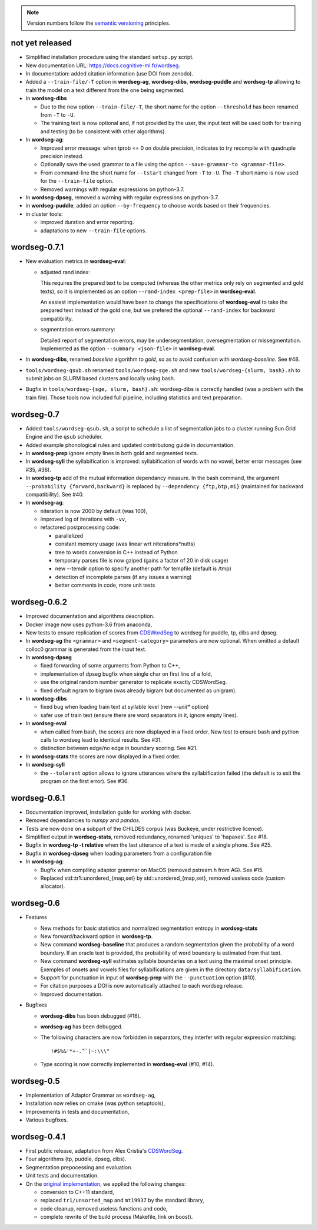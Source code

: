 .. note::
   Version numbers follow the `semantic versioning
   <https://semver.org/>`_ principles.


not yet released
----------------

* Simplified installation procedure using the standard ``setup.py`` script.

* New documentation URL: https://docs.cognitive-ml.fr/wordseg.

* In documentation: added citation information (use DOI from zenodo).

* Added a ``--train-file/-T`` option in **wordseg-ag**, **wordseg-dibs**,
  **wordseg-puddle** and **wordseg-tp** allowing to train the model on a text
  different from the one being segmented.

* In **wordseg-dibs**

  * Due to the new option ``--train-file/-T``, the short name for the option
    ``--threshold`` has been renamed from ``-T`` to ``-U``.

  * The training text is now optional and, if not provided by the user, the input
    text will be used both for training and testing (to be consistent with other
    algorithms).

* In **wordseg-ag**:

  * Improved error message: when tprob == 0 on double
    precision, indicates to try recompile with quadruple precision
    instead.

  * Optionally save the used grammar to a file using the option
    ``--save-grammar-to <grammar-file>``.

  * From command-line the short name for ``--tstart`` changed from ``-T`` to
    ``-U``. The ``-T`` short name is now used for the ``--train-file`` option.

  * Removed warnings with regular expressions on python-3.7.

* In **wordseg-dpseg**, removed a warning with regular expressions on
  python-3.7.

* in **wordseg-puddle**, added an option ``--by-frequency`` to choose words
  based on their frequencies.

* in cluster tools:

  * improved duration and error reporting.

  * adaptations to new ``--train-file`` options.


wordseg-0.7.1
-------------

* New evaluation metrics in **wordseg-eval**:

  * adjusted rand index:

    This requires the prepared text to be computed (whereas the other
    metrics only rely on segmented and gold texts), so it is
    implemented as an option ``--rand-index <prep-file>`` in
    **wordseg-eval**.

    An easiest implementation would have been to change the
    specifications of **wordseg-eval** to take the prepared text
    instead of the gold one, but we prefered the optional
    ``--rand-index`` for backward compatibility.

  * segmentation errors summary:

    Detailed report of segmentation errors, may be undersegmentation,
    oversegmentation or missegmentation. Implemented as the option
    ``--summary <json-file>`` in **wordseg-eval**.

* In **wordseg-dibs**, renamed *baseline* algorithm to *gold*, so as
  to avoid confusion with *wordseg-baseline*. See #48.

* ``tools/wordseg-qsub.sh`` renamed ``tools/wordseg-sge.sh`` and new
  ``tools/wordseg-{slurm, bash}.sh`` to submit jobs on SLURM based
  clusters and locally using bash.

* Bugfix in ``tools/wordseg-{sge, slurm, bash}.sh``: wordseg-dibs is
  correctly handled (was a problem with the train file). Those tools
  now included full pipeline, including statistics and text
  preparation.


wordseg-0.7
-----------

* Added ``tools/wordseg-qsub.sh``, a script to schedule a list of
  segmentation jobs to a cluster running Sun Grid Engine and the
  ``qsub`` scheduler.

* Added example phonological rules and updated contributong guide in
  documentation.

* In **wordseg-prep** ignore empty lines in both gold and segmented
  texts.

* In **wordseg-syll** the syllabification is improved: syllabification
  of words with no vowel, better error messages (see #35, #36).

* In **wordseg-tp** add of the mutual information dependancy
  measure. In the bash command, the argument ``--probability
  {forward,backward}`` is replaced by ``--dependency {ftp,btp,mi}``
  (maintained for backward compatibility). See #40.

* In **wordseg-ag**:

  * niteration is now 2000 by default (was 100),
  * improved log of iterations with ``-vv``,
  * refactored postprocessing code:

    * parallelized
    * constant memory usage (was linear wrt niterations*nutts)
    * tree to words conversion in C++ instead of Python
    * temporary parses file is now gziped (gains a factor of 20 in disk usage)
    * new --temdir option to specify another path for tempfile (default is /tmp)
    * detection of incomplete parses (if any issues a warning)
    * better comments in code, more unit tests


wordseg-0.6.2
-------------

* Improved documentation and algorithms description.

* Docker image now uses python-3.6 from anaconda,

* New tests to ensure replication of scores from `CDSWordSeg
  <https://github.com/alecristia/CDSwordSeg>`_ to wordseg for puddle,
  tp, dibs and dpseg.

* In **wordseg-ag** the ``<grammar>`` and ``<segment-category>``
  parameters are now optional. When omitted a default colloc0 grammar
  is generated from the input text.

* In **wordseg-dpseg**

  * fixed forwarding of some arguments from Python to C++,
  * implementation of dpseg bugfix when single char on first line of
    a fold,
  * use the original random number generator to replicate exactly
    CDSWordSeg.
  * fixed default ngram to bigram (was already bigram but documented
    as unigram).

* In **wordseg-dibs**

  * fixed bug when loading train text at syllable level (new
    *--unit** option)
  * safer use of train text (ensure there are word separators in
    it, ignore empty lines).

* In **wordseg-eval**

  * when called from bash, the scores are now displayed in a fixed
    order. New test to ensure bash and python calls to wordseg lead to
    identical results. See #31.
  * distinction between edge/no edge in boundary scoring. See #21.

* In **wordseg-stats** the scores are now displayed in a fixed order.

* In **wordseg-syll**

  * the ``--tolerant`` option allows to ignore utterances where the
    syllabification failed (the default is to exit the program on the
    first error). See #36.


wordseg-0.6.1
-------------

* Documentation improved, installation guide for working with docker.

* Removed dependancies to *numpy* and *pandas*.

* Tests are now done on a subpart of the CHILDES corpus (was Buckeye,
  under restrictive licence).

* Simplified output in **wordseg-stats**, removed redundancy, renamed
  'uniques' to 'hapaxes'. See #18.

* Bugfix in **wordseg-tp -t relative** when the last utterance of a
  text is made of a single phone. See #25.

* Bugfix in **wordseg-dpseg** when loading parameters from a configuration file

* In **wordseg-ag**:

  * Bugfix when compiling adaptor grammar on MacOS (removed pstream.h
    from AG). See #15.

  * Replaced std::tr1::unordered_{map,set} by std::unordered_{map,set},
    removed useless code (custom allocator).


wordseg-0.6
-----------

* Features

  * New methods for basic statistics and normalized segmentation
    entropy in **wordseg-stats**

  * New forward/backward option in **wordseg-tp**.

  * New command **wordseg-baseline** that produces a random
    segmentation given the probability of a word boundary. If an
    oracle text is provided, the probability of word boundary is
    estimated from that text.

  * New command **wordseg-syll** estimates syllable boundaries on a
    text using the maximal onset principle. Exemples of onsets and
    vowels files for syllabifications are given in the directory
    ``data/syllabification``.

  * Support for punctuation in input of **wordseg-prep** with the
    ``--punctuation`` option (#10).

  * For citation purposes a DOI is now automatically attached to
    each wordseg release.

  * Improved documentation.

* Bugfixes

  * **wordseg-dibs** has been debugged (#16).

  * **wordseg-ag** has been debugged.

  * The following characters are now forbidden in separators, they
    interfer with regular expression matching::

      !#$%&'*+-.^`|~:\\\"

  * Type scoring is now correctly implemented in **wordseg-eval**
    (#10, #14).


wordseg-0.5
-----------

* Implementation of Adaptor Grammar as ``wordseg-ag``,
* Installation now relies on cmake (was python setuptools),
* Improvements in tests and documentation,
* Various bugfixes.


wordseg-0.4.1
-------------

* First public release, adaptation from Alex Cristia's
  `CDSWordSeg <https://github.com/alecristia/CDSwordSeg>`_.
* Four algorithms (tp, puddle, dpseg, dibs).
* Segmentation prepocessing and evaluation.
* Unit tests and documentation.
* On the `original implementation
  <https://github.com/lawphill/phillips-pearl2014>`_, we applied the
  following changes:

  * conversion to C++11 standard,
  * replaced ``tr1/unsorted_map`` and ``mt19937`` by the standard library,
  * code cleanup, removed useless functions and code,
  * complete rewrite of the build process (Makefile, link on boost).
